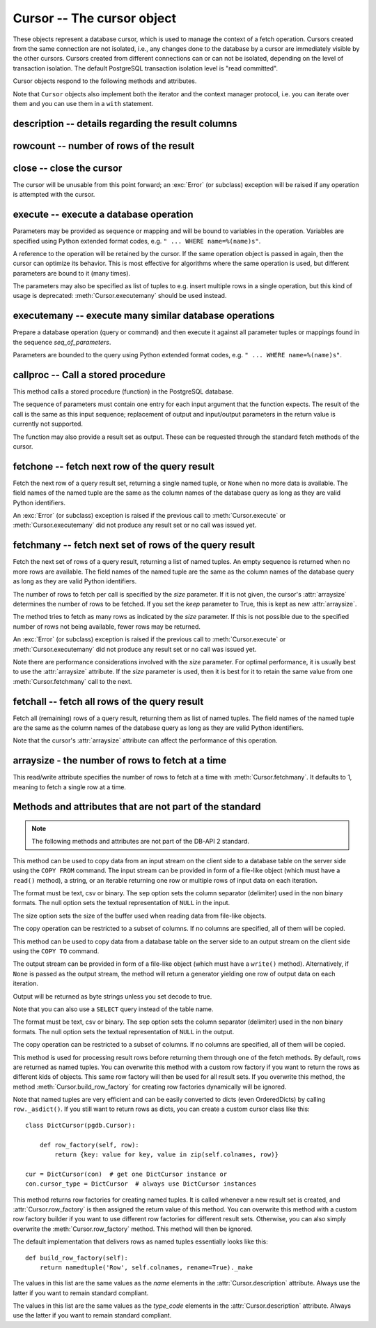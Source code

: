 Cursor -- The cursor object
===========================

.. py:currentmodule:: pgdb

.. class:: Cursor

These objects represent a database cursor, which is used to manage the context
of a fetch operation. Cursors created from the same connection are not
isolated, i.e., any changes done to the database by a cursor are immediately
visible by the other cursors. Cursors created from different connections can
or can not be isolated, depending on the level of transaction isolation.
The default PostgreSQL transaction isolation level is "read committed".

Cursor objects respond to the following methods and attributes.

Note that ``Cursor`` objects also implement both the iterator and the
context manager protocol, i.e. you can iterate over them and you can use them
in a ``with`` statement.

description -- details regarding the result columns
---------------------------------------------------

.. attribute:: Cursor.description

    This read-only attribute is a sequence of 7-item named tuples.

    Each of these named tuples contains information describing
    one result column:

        - *name*
        - *type_code*
        - *display_size*
        - *internal_size*
        - *precision*
        - *scale*
        - *null_ok*

    Note that *display_size*, *precision*, *scale* and *null_ok*
    are not implemented.

    This attribute will be ``None`` for operations that do not return rows
    or if the cursor has not had an operation invoked via the
    :meth:`Cursor.execute` or :meth:`Cursor.executemany` method yet.

.. versionchanged:: 5.0
    Before version 5.0, this attribute was an ordinary tuple.

rowcount -- number of rows of the result
----------------------------------------

.. attribute:: Cursor.rowcount

    This read-only attribute specifies the number of rows that the last
    :meth:`Cursor.execute` or :meth:`Cursor.executemany` call produced
    (for DQL statements like SELECT) or affected (for DML statements like
    UPDATE or INSERT). It is also set by the :meth:`Cursor.copy_from` and
    :meth':`Cursor.copy_to` methods. The attribute is -1 in case no such
    method call has been performed on the cursor or the rowcount of the
    last operation cannot be determined by the interface.

close -- close the cursor
-------------------------

.. method:: Cursor.close()

    Close the cursor now (rather than whenever it is deleted)

    :rtype: None

The cursor will be unusable from this point forward; an :exc:`Error`
(or subclass) exception will be raised if any operation is attempted
with the cursor.

execute -- execute a database operation
---------------------------------------

.. method:: Cursor.execute(operation, [parameters])

    Prepare and execute a database operation (query or command)

    :param str operation: the database operation
    :param parameters: a sequence or mapping of parameters
    :returns: the cursor, so you can chain commands

Parameters may be provided as sequence or mapping and will be bound to
variables in the operation. Variables are specified using Python extended
format codes, e.g. ``" ... WHERE name=%(name)s"``.

A reference to the operation will be retained by the cursor. If the same
operation object is passed in again, then the cursor can optimize its behavior.
This is most effective for algorithms where the same operation is used,
but different parameters are bound to it (many times).

The parameters may also be specified as list of tuples to e.g. insert multiple
rows in a single operation, but this kind of usage is deprecated:
:meth:`Cursor.executemany` should be used instead.

executemany -- execute many similar database operations
-------------------------------------------------------

.. method:: Cursor.executemany(operation, [seq_of_parameters])

    Prepare and execute many similar database operations (queries or commands)

    :param str operation: the database operation
    :param seq_of_parameters: a sequence or mapping of parameter tuples or mappings
    :returns: the cursor, so you can chain commands

Prepare a database operation (query or command) and then execute it against
all parameter tuples or mappings found in the sequence *seq_of_parameters*.

Parameters are bounded to the query using Python extended format codes,
e.g. ``" ... WHERE name=%(name)s"``.

callproc -- Call a stored procedure
-----------------------------------

.. method:: Cursor.callproc(self, procname, [parameters]):

    Call a stored database procedure with the given name

    :param str procname: the name of the database function
    :param parameters: a sequence of parameters (can be empty or omitted)

This method calls a stored procedure (function) in the PostgreSQL database.

The sequence of parameters must contain one entry for each input argument
that the function expects. The result of the call is the same as this input
sequence; replacement of output and input/output parameters in the return
value is currently not supported.

The function may also provide a result set as output. These can be requested
through the standard fetch methods of the cursor.

.. versionadded:: 5.0

fetchone -- fetch next row of the query result
----------------------------------------------

.. method:: Cursor.fetchone()

    Fetch the next row of a query result set

    :returns: the next row of the query result set
    :rtype: named tuple or None

Fetch the next row of a query result set, returning a single named tuple,
or ``None`` when no more data is available. The field names of the named
tuple are the same as the column names of the database query as long as
they are valid Python identifiers.

An :exc:`Error` (or subclass) exception is raised if the previous call to
:meth:`Cursor.execute` or :meth:`Cursor.executemany` did not produce
any result set or no call was issued yet.

.. versionchanged:: 5.0
    Before version 5.0, this method returned ordinary tuples.

fetchmany -- fetch next set of rows of the query result
-------------------------------------------------------

.. method:: Cursor.fetchmany([size=None], [keep=False])

    Fetch the next set of rows of a query result

    :param size: the number of rows to be fetched
    :type size: int or None
    :param keep: if set to true, will keep the passed arraysize
    :tpye keep: bool
    :returns: the next set of rows of the query result
    :rtype: list of named tuples

Fetch the next set of rows of a query result, returning a list of named
tuples. An empty sequence is returned when no more rows are available.
The field names of the named tuple are the same as the column names of
the database query as long as they are valid Python identifiers.

The number of rows to fetch per call is specified by the *size* parameter.
If it is not given, the cursor's :attr:`arraysize` determines the number of
rows to be fetched. If you set the *keep* parameter to True, this is kept as
new :attr:`arraysize`.

The method tries to fetch as many rows as indicated by the *size* parameter.
If this is not possible due to the specified number of rows not being
available, fewer rows may be returned.

An :exc:`Error` (or subclass) exception is raised if the previous call to
:meth:`Cursor.execute` or :meth:`Cursor.executemany` did not produce
any result set or no call was issued yet.

Note there are performance considerations involved with the *size* parameter.
For optimal performance, it is usually best to use the :attr:`arraysize`
attribute. If the *size* parameter is used, then it is best for it to retain
the same value from one :meth:`Cursor.fetchmany` call to the next.

.. versionchanged:: 5.0
    Before version 5.0, this method returned ordinary tuples.

fetchall -- fetch all rows of the query result
----------------------------------------------

.. method:: Cursor.fetchall()

    Fetch all (remaining) rows of a query result

    :returns: the set of all rows of the query result
    :rtype: list of named tuples

Fetch all (remaining) rows of a query result, returning them as list of
named tuples. The field names of the named tuple are the same as the column
names of the database query as long as they are valid Python identifiers.

Note that the cursor's :attr:`arraysize` attribute can affect the performance
of this operation.

.. versionchanged:: 5.0
    Before version 5.0, this method returned ordinary tuples.

arraysize - the number of rows to fetch at a time
-------------------------------------------------

.. attribute:: Cursor.arraysize

    The number of rows to fetch at a time

This read/write attribute specifies the number of rows to fetch at a time with
:meth:`Cursor.fetchmany`. It defaults to 1, meaning to fetch a single row
at a time.

Methods and attributes that are not part of the standard
--------------------------------------------------------

.. note::

   The following methods and attributes are not part of the DB-API 2 standard.

.. method:: Cursor.copy_from(stream, table, [format], [sep], [null], [size], [columns])

    Copy data from an input stream to the specified table

    :param stream: the input stream
        (must be a file-like object, a string or an iterable returning strings)
    :param str table: the name of a database table
    :param str format: the format of the data in the input stream,
        can be ``'text'`` (the default), ``'csv'``, or ``'binary'``
    :param str sep: a single character separator
        (the default is ``'\t'`` for text and ``','`` for csv)
    :param str null: the textual representation of the ``NULL`` value,
        can also be an empty string (the default is ``'\\N'``)
    :param int size: the size of the buffer when reading file-like objects
    :param list column: an optional list of column names
    :returns: the cursor, so you can chain commands

    :raises TypeError: parameters with wrong types
    :raises ValueError: invalid parameters
    :raises IOError: error when executing the copy operation

This method can be used to copy data from an input stream on the client side
to a database table on the server side using the ``COPY FROM`` command.
The input stream can be provided in form of a file-like object (which must
have a ``read()`` method), a string, or an iterable returning one row or
multiple rows of input data on each iteration.

The format must be text, csv or binary. The sep option sets the column
separator (delimiter) used in the non binary formats. The null option sets
the textual representation of ``NULL`` in the input.

The size option sets the size of the buffer used when reading data from
file-like objects.

The copy operation can be restricted to a subset of columns. If no columns are
specified, all of them will be copied.

.. versionadded:: 5.0

.. method:: Cursor.copy_to(stream, table, [format], [sep], [null], [decode], [columns])

    Copy data from the specified table to an output stream

    :param stream: the output stream (must be a file-like object or ``None``)
    :param str table: the name of a database table or a ``SELECT`` query
    :param str format: the format of the data in the input stream,
        can be ``'text'`` (the default), ``'csv'``, or ``'binary'``
    :param str sep: a single character separator
        (the default is ``'\t'`` for text and ``','`` for csv)
    :param str null: the textual representation of the ``NULL`` value,
        can also be an empty string (the default is ``'\\N'``)
    :param bool decode: whether decoded strings shall be returned
        for non-binary formats (the default is True in Python 3)
    :param list column: an optional list of column names
    :returns: a generator if stream is set to ``None``, otherwise the cursor

    :raises TypeError: parameters with wrong types
    :raises ValueError: invalid parameters
    :raises IOError: error when executing the copy operation

This method can be used to copy data from a database table on the server side
to an output stream on the client side using the ``COPY TO`` command.

The output stream can be provided in form of a file-like object (which must
have a ``write()`` method). Alternatively, if ``None`` is passed as the
output stream, the method will return a generator yielding one row of output
data on each iteration.

Output will be returned as byte strings unless you set decode to true.

Note that you can also use a ``SELECT`` query instead of the table name.

The format must be text, csv or binary. The sep option sets the column
separator (delimiter) used in the non binary formats. The null option sets
the textual representation of ``NULL`` in the output.

The copy operation can be restricted to a subset of columns. If no columns are
specified, all of them will be copied.

.. versionadded:: 5.0

.. method:: Cursor.row_factory(row)

    Process rows before they are returned

    :param list row: the currently processed row of the result set
    :returns: the transformed row that the fetch methods shall return

This method is used for processing result rows before returning them through
one of the fetch methods. By default, rows are returned as named tuples.
You can overwrite this method with a custom row factory if you want to
return the rows as different kids of objects. This same row factory will then
be used for all result sets. If you overwrite this method, the method
:meth:`Cursor.build_row_factory` for creating row factories dynamically
will be ignored.

Note that named tuples are very efficient and can be easily converted to
dicts (even OrderedDicts) by calling ``row._asdict()``. If you still want
to return rows as dicts, you can create a custom cursor class like this::

    class DictCursor(pgdb.Cursor):

        def row_factory(self, row):
            return {key: value for key, value in zip(self.colnames, row)}

    cur = DictCursor(con)  # get one DictCursor instance or
    con.cursor_type = DictCursor  # always use DictCursor instances

.. versionadded:: 4.0

.. method:: Cursor.build_row_factory()

    Build a row factory based on the current description

    :returns: callable with the signature of :meth:`Cursor.row_factory`

This method returns row factories for creating named tuples. It is called
whenever a new result set is created, and :attr:`Cursor.row_factory` is
then assigned the return value of this method. You can overwrite this method
with a custom row factory builder if you want to use different row factories
for different result sets. Otherwise, you can also simply overwrite the
:meth:`Cursor.row_factory` method. This method will then be ignored.

The default implementation that delivers rows as named tuples essentially
looks like this::

    def build_row_factory(self):
        return namedtuple('Row', self.colnames, rename=True)._make

.. versionadded:: 5.0

.. attribute:: Cursor.colnames

    The list of columns names of the current result set

The values in this list are the same values as the *name* elements
in the :attr:`Cursor.description` attribute. Always use the latter
if you want to remain standard compliant.

.. versionadded:: 5.0

.. attribute:: Cursor.coltypes

    The list of columns types of the current result set

The values in this list are the same values as the *type_code* elements
in the :attr:`Cursor.description` attribute. Always use the latter
if you want to remain standard compliant.

.. versionadded:: 5.0
